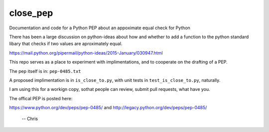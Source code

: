 close_pep
===========

Documentation and code for a Python PEP about an appoximate equal check for Python

There has been a large discussion on python-ideas about how and whether to add a function to the python standard libary that checks if two values are aproximately equal.

https://mail.python.org/pipermail/python-ideas/2015-January/030947.html

This repo serves as a place to experiment with implimentations, and to cooperate on the drafting of a PEP.

The pep itself is in: ``pep-0485.txt``

A proposed implimentation is in ``is_close_to.py``, with unit tests in ``test_is_close_to.py``, naturally.

I am using this for a workign copy, sothat people can review, submit pull requests, what have you. 

The offical PEP is posted here:

https://www.python.org/dev/peps/pep-0485/
and
http://legacy.python.org/dev/peps/pep-0485/

 -- Chris
